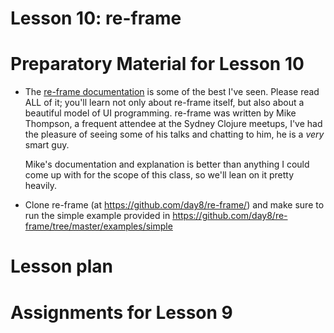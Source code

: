 
* Lesson 10: re-frame

* Preparatory Material for Lesson 10

 - The [[https://day8.github.io/re-frame/re-frame/][re-frame documentation]] is some of the best I've seen.  Please read
   ALL of it; you'll learn not only about re-frame itself, but also about
   a beautiful model of UI programming.  re-frame was written by Mike Thompson,
   a frequent attendee at the Sydney Clojure meetups, I've had the pleasure of
   seeing some of his talks and chatting to him, he is a /very/ smart guy.

   Mike's documentation and explanation is better than anything I could come up
   with for the scope of this class, so we'll lean on it pretty heavily.

 - Clone re-frame (at https://github.com/day8/re-frame/) and make sure to run
   the simple example provided in https://github.com/day8/re-frame/tree/master/examples/simple


* Lesson plan
* Assignments for Lesson 9


